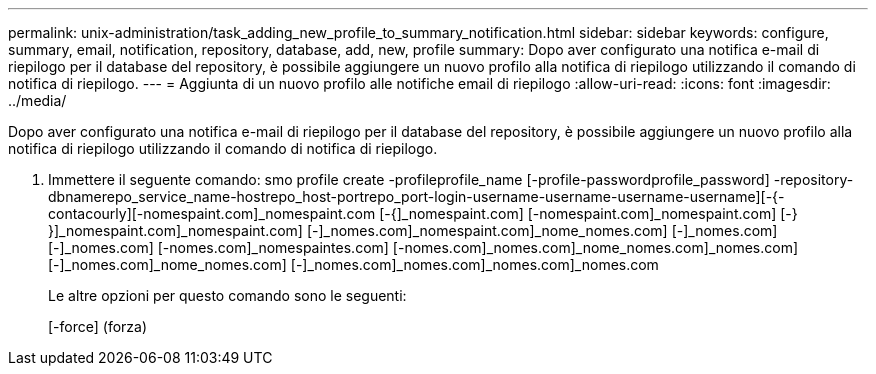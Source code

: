 ---
permalink: unix-administration/task_adding_new_profile_to_summary_notification.html 
sidebar: sidebar 
keywords: configure, summary, email, notification, repository, database, add, new, profile 
summary: Dopo aver configurato una notifica e-mail di riepilogo per il database del repository, è possibile aggiungere un nuovo profilo alla notifica di riepilogo utilizzando il comando di notifica di riepilogo. 
---
= Aggiunta di un nuovo profilo alle notifiche email di riepilogo
:allow-uri-read: 
:icons: font
:imagesdir: ../media/


[role="lead"]
Dopo aver configurato una notifica e-mail di riepilogo per il database del repository, è possibile aggiungere un nuovo profilo alla notifica di riepilogo utilizzando il comando di notifica di riepilogo.

. Immettere il seguente comando: smo profile create -profileprofile_name [-profile-passwordprofile_password] -repository-dbnamerepo_service_name-hostrepo_host-portrepo_port-login-username-username-username-username][-{-contacourly][-nomespaint.com]_nomespaint.com [-{]_nomespaint.com] [-nomespaint.com]_nomespaint.com] [-} }]_nomespaint.com]_nomespaint.com] [-]_nomes.com]_nomespaint.com]_nome_nomes.com] [-]_nomes.com] [-]_nomes.com] [-nomes.com]_nomespaintes.com] [-nomes.com]_nomes.com]_nome_nomes.com]_nomes.com] [-]_nomes.com]_nome_nomes.com] [-]_nomes.com]_nomes.com]_nomes.com]_nomes.com
+
Le altre opzioni per questo comando sono le seguenti:

+
[-force] (forza)


